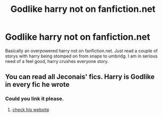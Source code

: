 #+TITLE: Godlike harry not on fanfiction.net

* Godlike harry not on fanfiction.net
:PROPERTIES:
:Author: Wassa110
:Score: 7
:DateUnix: 1490986310.0
:DateShort: 2017-Mar-31
:FlairText: Request
:END:
Basically an overpowered harry not on fanfiction.net. Just read a couple of storys with harry being stomped on from snape to umbridg. I am in serious need of a feel good, harry crushes everyone story.


** You can read all Jeconais' fics. Harry is Godlike in every fic he wrote
:PROPERTIES:
:Author: Kaeling
:Score: 1
:DateUnix: 1491081466.0
:DateShort: 2017-Apr-02
:END:

*** Could you link it please.
:PROPERTIES:
:Author: Wassa110
:Score: 1
:DateUnix: 1491112524.0
:DateShort: 2017-Apr-02
:END:

**** [[http://jeconais.fanficauthors.net/][check his website]]
:PROPERTIES:
:Author: Kaeling
:Score: 1
:DateUnix: 1491123132.0
:DateShort: 2017-Apr-02
:END:
